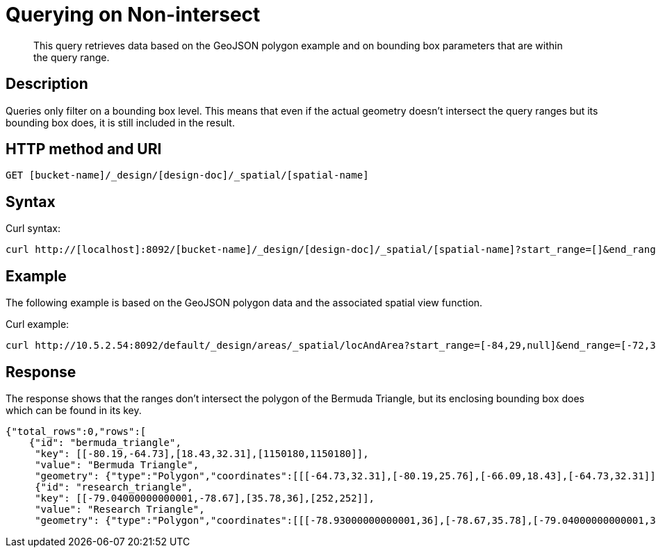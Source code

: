[#sv-ex1-query-nonintersect]
= Querying on Non-intersect
:page-type: reference

[abstract]
This query retrieves data based on the GeoJSON polygon example and on bounding box parameters that are within the query range.

== Description

Queries only filter on a bounding box level.
This means that even if the actual geometry doesn't intersect the query ranges but its bounding box does, it is still included in the result.

== HTTP method and URI

----
GET [bucket-name]/_design/[design-doc]/_spatial/[spatial-name]
----

== Syntax

Curl syntax:

----
curl http://[localhost]:8092/[bucket-name]/_design/[design-doc]/_spatial/[spatial-name]?start_range=[]&end_range=[]
----

== Example

The following example is based on the GeoJSON polygon data and the associated spatial view function.

Curl example:

----
curl http://10.5.2.54:8092/default/_design/areas/_spatial/locAndArea?start_range=[-84,29,null]&end_range=[-72,37,null]
----

== Response

The response shows that the ranges don't intersect the polygon of the Bermuda Triangle, but its enclosing bounding box does which can be found in its key.

----
{"total_rows":0,"rows":[
    {"id": "bermuda_triangle",
     "key": [[-80.19,-64.73],[18.43,32.31],[1150180,1150180]],
     "value": "Bermuda Triangle",
     "geometry": {"type":"Polygon","coordinates":[[[-64.73,32.31],[-80.19,25.76],[-66.09,18.43],[-64.73,32.31]]]}},
     {"id": "research_triangle",
     "key": [[-79.04000000000001,-78.67],[35.78,36],[252,252]],
     "value": "Research Triangle",
     "geometry": {"type":"Polygon","coordinates":[[[-78.93000000000001,36],[-78.67,35.78],[-79.04000000000001,35.9],[-78.93000000000001,36]]]}}]}
----
